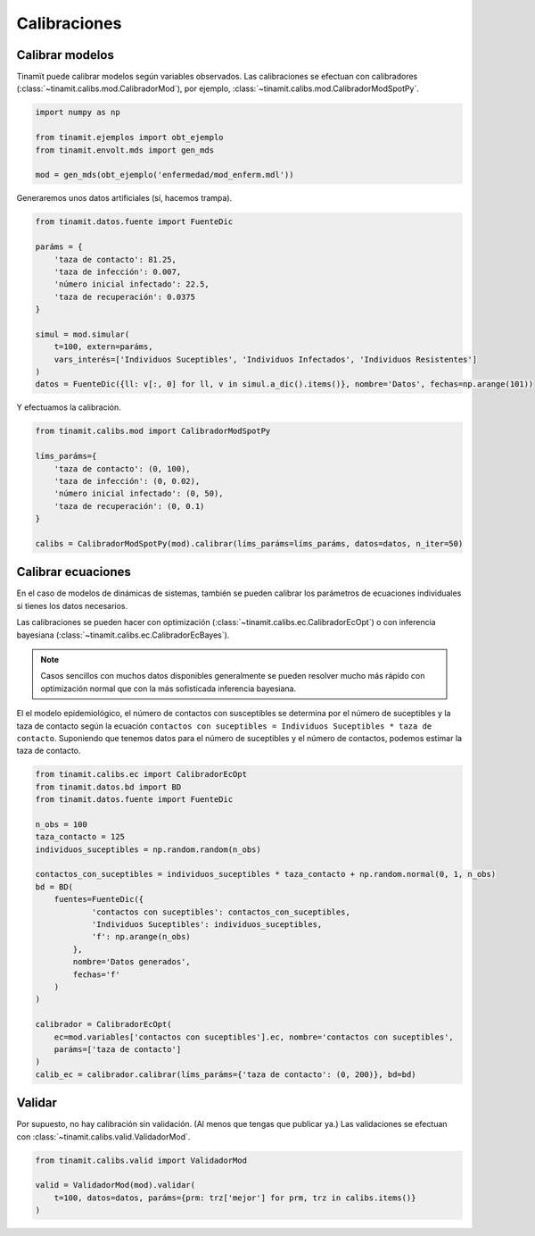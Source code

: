 Calibraciones
=============

Calibrar modelos
----------------
Tinamït puede calibrar modelos según variables observados. Las calibraciones se efectuan con calibradores
(:class:`~tinamit.calibs.mod.CalibradorMod`), por ejemplo, :class:`~tinamit.calibs.mod.CalibradorModSpotPy`.

.. code-block:: python

   import numpy as np

   from tinamit.ejemplos import obt_ejemplo
   from tinamit.envolt.mds import gen_mds

   mod = gen_mds(obt_ejemplo('enfermedad/mod_enferm.mdl'))

Generaremos unos datos artificiales (sí, hacemos trampa).

.. code-block:: python

   from tinamit.datos.fuente import FuenteDic

   paráms = {
       'taza de contacto': 81.25,
       'taza de infección': 0.007,
       'número inicial infectado': 22.5,
       'taza de recuperación': 0.0375
   }

   simul = mod.simular(
       t=100, extern=paráms,
       vars_interés=['Individuos Suceptibles', 'Individuos Infectados', 'Individuos Resistentes']
   )
   datos = FuenteDic({ll: v[:, 0] for ll, v in simul.a_dic().items()}, nombre='Datos', fechas=np.arange(101))

Y efectuamos la calibración.

.. code-block:: python

   from tinamit.calibs.mod import CalibradorModSpotPy

   líms_paráms={
       'taza de contacto': (0, 100),
       'taza de infección': (0, 0.02),
       'número inicial infectado': (0, 50),
       'taza de recuperación': (0, 0.1)
   }

   calibs = CalibradorModSpotPy(mod).calibrar(líms_paráms=líms_paráms, datos=datos, n_iter=50)


Calibrar ecuaciones
-------------------
En el caso de modelos de dinámicas de sistemas, también se pueden calibrar los parámetros de ecuaciones individuales
si tienes los datos necesarios.

Las calibraciones se pueden hacer con optimización (:class:`~tinamit.calibs.ec.CalibradorEcOpt`) o con
inferencia bayesiana (:class:`~tinamit.calibs.ec.CalibradorEcBayes`).

.. note::
   Casos sencillos con muchos datos disponibles generalmente se pueden resolver mucho más rápido con optimización
   normal que con la más sofisticada inferencia bayesiana.

El el modelo epidemiológico, el número de contactos con susceptibles se determina por el número de suceptibles y la
taza de contacto según la ecuación ``contactos con suceptibles = Individuos Suceptibles * taza de contacto``.
Suponiendo que tenemos datos para el número de suceptibles y el número de contactos, podemos estimar la taza de
contacto.

.. code-block:: python

   from tinamit.calibs.ec import CalibradorEcOpt
   from tinamit.datos.bd import BD
   from tinamit.datos.fuente import FuenteDic

   n_obs = 100
   taza_contacto = 125
   individuos_suceptibles = np.random.random(n_obs)

   contactos_con_suceptibles = individuos_suceptibles * taza_contacto + np.random.normal(0, 1, n_obs)
   bd = BD(
       fuentes=FuenteDic({
               'contactos con suceptibles': contactos_con_suceptibles,
               'Individuos Suceptibles': individuos_suceptibles,
               'f': np.arange(n_obs)
           },
           nombre='Datos generados',
           fechas='f'
       )
   )

   calibrador = CalibradorEcOpt(
       ec=mod.variables['contactos con suceptibles'].ec, nombre='contactos con suceptibles',
       paráms=['taza de contacto']
   )
   calib_ec = calibrador.calibrar(líms_paráms={'taza de contacto': (0, 200)}, bd=bd)



Validar
-------
Por supuesto, no hay calibración sin validación. (Al menos que tengas que publicar ya.) Las validaciones se
efectuan con :class:`~tinamit.calibs.valid.ValidadorMod`.

.. code-block:: python

   from tinamit.calibs.valid import ValidadorMod

   valid = ValidadorMod(mod).validar(
       t=100, datos=datos, paráms={prm: trz['mejor'] for prm, trz in calibs.items()}
   )
